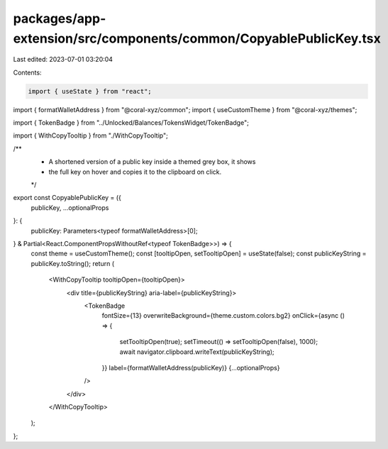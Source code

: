 packages/app-extension/src/components/common/CopyablePublicKey.tsx
==================================================================

Last edited: 2023-07-01 03:20:04

Contents:

.. code-block:: tsx

    import { useState } from "react";
import { formatWalletAddress } from "@coral-xyz/common";
import { useCustomTheme } from "@coral-xyz/themes";

import { TokenBadge } from "../Unlocked/Balances/TokensWidget/TokenBadge";

import { WithCopyTooltip } from "./WithCopyTooltip";

/**
 * A shortened version of a public key inside a themed grey box, it shows
 * the full key on hover and copies it to the clipboard on click.
 */
export const CopyablePublicKey = ({
  publicKey,
  ...optionalProps
}: {
  publicKey: Parameters<typeof formatWalletAddress>[0];
} & Partial<React.ComponentPropsWithoutRef<typeof TokenBadge>>) => {
  const theme = useCustomTheme();
  const [tooltipOpen, setTooltipOpen] = useState(false);
  const publicKeyString = publicKey.toString();
  return (
    <WithCopyTooltip tooltipOpen={tooltipOpen}>
      <div title={publicKeyString} aria-label={publicKeyString}>
        <TokenBadge
          fontSize={13}
          overwriteBackground={theme.custom.colors.bg2}
          onClick={async () => {
            setTooltipOpen(true);
            setTimeout(() => setTooltipOpen(false), 1000);
            await navigator.clipboard.writeText(publicKeyString);
          }}
          label={formatWalletAddress(publicKey)}
          {...optionalProps}
        />
      </div>
    </WithCopyTooltip>
  );
};


